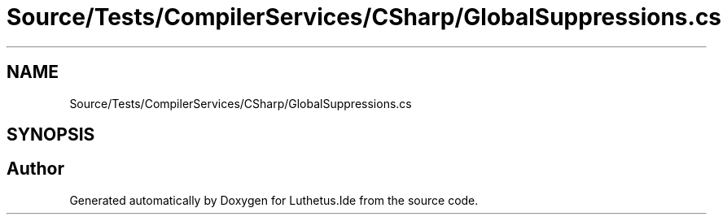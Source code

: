 .TH "Source/Tests/CompilerServices/CSharp/GlobalSuppressions.cs" 3 "Version 1.0.0" "Luthetus.Ide" \" -*- nroff -*-
.ad l
.nh
.SH NAME
Source/Tests/CompilerServices/CSharp/GlobalSuppressions.cs
.SH SYNOPSIS
.br
.PP
.SH "Author"
.PP 
Generated automatically by Doxygen for Luthetus\&.Ide from the source code\&.
